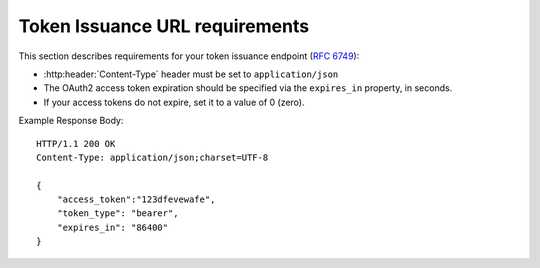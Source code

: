 
.. meta::
    :robots: noindex

Token Issuance URL requirements
===============================

This section describes requirements for your token issuance endpoint (:rfc:`6749#section-3.2`):

* :http:header:`Content-Type` header must be set to ``application/json``
* The OAuth2 access token expiration should be specified via the ``expires_in`` property, in seconds.
* If your access tokens do not expire, set it to a value of 0 (zero).


Example Response Body::

    HTTP/1.1 200 OK
    Content-Type: application/json;charset=UTF-8

    {
        "access_token":"123dfevewafe",
        "token_type": "bearer",
        "expires_in": "86400"
    }
